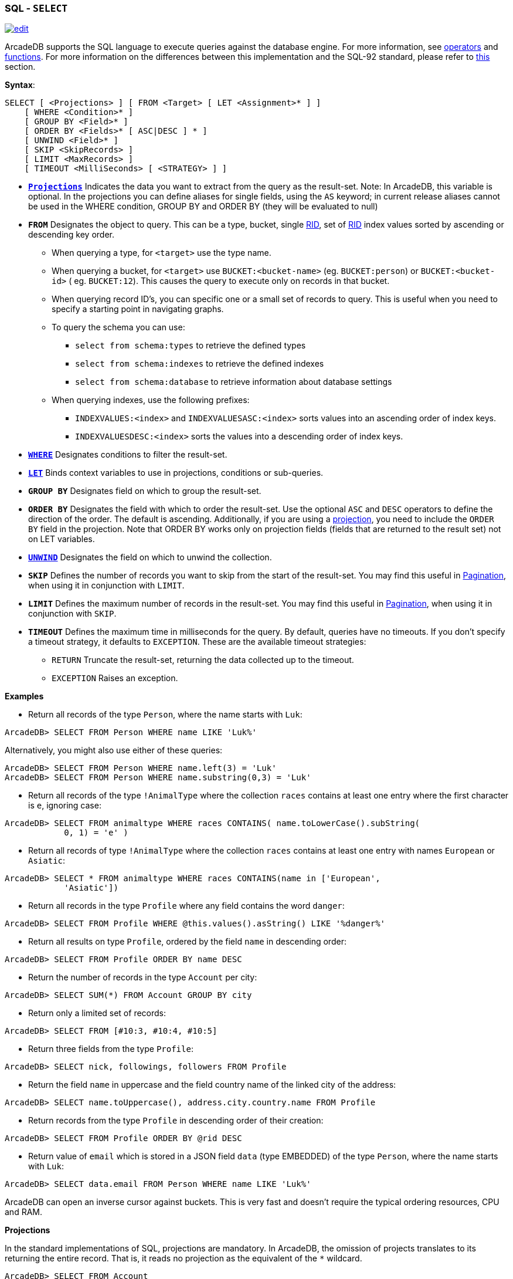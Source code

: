 [[SQL-Select]]
[discrete]
=== SQL - `SELECT`

image:../images/edit.png[link="https://github.com/ArcadeData/arcadedb-docs/blob/main/src/main/asciidoc/sql/SQL-Select.adoc" float=right]

ArcadeDB supports the SQL language to execute queries against the database engine. For more information,
see <<Filtering,operators>> and <<SQL-Functions,functions>>. For more information on the differences between this
implementation and the SQL-92 standard, please refer to <<SQL-Introduction,this>> section.

*Syntax*:

[source,sql]
----
SELECT [ <Projections> ] [ FROM <Target> [ LET <Assignment>* ] ]
    [ WHERE <Condition>* ]
    [ GROUP BY <Field>* ]
    [ ORDER BY <Fields>* [ ASC|DESC ] * ]
    [ UNWIND <Field>* ]
    [ SKIP <SkipRecords> ]
    [ LIMIT <MaxRecords> ]
    [ TIMEOUT <MilliSeconds> [ <STRATEGY> ] ]

----

* *<<SQL-Projections,`Projections`>>* Indicates the data you want to extract from the query as the result-set. Note: In
 ArcadeDB, this variable is optional. In the projections you can define aliases for single fields, using the `AS` keyword; in
 current release aliases cannot be used in the WHERE condition, GROUP BY and ORDER BY (they will be evaluated to null)
* *`FROM`* Designates the object to query. This can be a type, bucket, single <<RID,RID>>, set of <<RID,RID>> index values sorted
 by ascending or descending key order.
** When querying a type, for `&lt;target&gt;` use the type name.
** When querying a bucket, for `&lt;target&gt;` use `BUCKET:&lt;bucket-name&gt;` (eg. `BUCKET:person`) or `BUCKET:&lt;bucket-id&gt;` (
 eg. `BUCKET:12`). This causes the query to execute only on records in that bucket.
** When querying record ID's, you can specific one or a small set of records to query. This is useful when you need to specify a
 starting point in navigating graphs.
** To query the schema you can use:
*** `select from schema:types` to retrieve the defined types
*** `select from schema:indexes` to retrieve the defined indexes
*** `select from schema:database` to retrieve information about database settings
** When querying indexes, use the following prefixes:
*** `INDEXVALUES:&lt;index&gt;` and `INDEXVALUESASC:&lt;index&gt;` sorts values into an ascending order of index keys.
*** `INDEXVALUESDESC:&lt;index&gt;` sorts the values into a descending order of index keys.
* *<<Filtering,`WHERE`>>* Designates conditions to filter the result-set.
* *<<SQL-LET,`LET`>>* Binds context variables to use in projections, conditions or sub-queries.
* *`GROUP BY`* Designates field on which to group the result-set.
* *`ORDER BY`* Designates the field with which to order the result-set. Use the optional `ASC` and `DESC` operators to define the
 direction of the order. The default is ascending. Additionally, if you are using a <<SQL-Projections,projection>>, you
 need to include the `ORDER BY` field in the projection. Note that ORDER BY works only on projection fields (fields that are
 returned to the result set) not on LET variables.
* *<<SQL-Select-Unwind,`UNWIND`>>* Designates the field on which to unwind the collection.
* *`SKIP`* Defines the number of records you want to skip from the start of the result-set. You may find this useful in <<SQL-Pagination,Pagination>>, when using it in conjunction with `LIMIT`.
* *`LIMIT`* Defines the maximum number of records in the result-set. You may find this useful in <<SQL-Pagination,Pagination>>, when using it in conjunction with `SKIP`.
* *`TIMEOUT`* Defines the maximum time in milliseconds for the query. By default, queries have no timeouts. If you don't specify a
 timeout strategy, it defaults to `EXCEPTION`. These are the available timeout strategies:
** `RETURN` Truncate the result-set, returning the data collected up to the timeout.
** `EXCEPTION` Raises an exception.

*Examples*

* Return all records of the type `Person`, where the name starts with `Luk`:
[source,sql]
----
ArcadeDB> SELECT FROM Person WHERE name LIKE 'Luk%'
----

Alternatively, you might also use either of these queries:

[source,sql]
----
ArcadeDB> SELECT FROM Person WHERE name.left(3) = 'Luk'
ArcadeDB> SELECT FROM Person WHERE name.substring(0,3) = 'Luk'
----

* Return all records of the type `!AnimalType` where the collection `races` contains at least one entry where the first character
 is `e`, ignoring case:
[source,sql]
----
ArcadeDB> SELECT FROM animaltype WHERE races CONTAINS( name.toLowerCase().subString(
            0, 1) = 'e' )
----

* Return all records of type `!AnimalType` where the collection `races` contains at least one entry with names `European`
 or `Asiatic`:
[source,sql]
----
ArcadeDB> SELECT * FROM animaltype WHERE races CONTAINS(name in ['European',
            'Asiatic'])
----

* Return all records in the type `Profile` where any field contains the word `danger`:
[source,sql]
----
ArcadeDB> SELECT FROM Profile WHERE @this.values().asString() LIKE '%danger%'
----

//* Return any record where up to the third level of connections has some field that contains the word `danger`, ignoring case:
//[source,sql]
//----
//ArcadeDB> SELECT FROM Profile WHERE ANY() TRAVERSE(0, 3) (
//            ANY().toUpperCase().indexOf('danger') > -1 )
//----

* Return all results on type `Profile`, ordered by the field `name` in descending order:
[source,sql]
----
ArcadeDB> SELECT FROM Profile ORDER BY name DESC
----

* Return the number of records in the type `Account` per city:
[source,sql]
----
ArcadeDB> SELECT SUM(*) FROM Account GROUP BY city
----

//* Traverse records from a root node:
//[source,sql]
//----
//ArcadeDB> SELECT FROM #11:4 WHERE ANY() TRAVERSE(0,10) (address.city = 'Rome')
//----

* Return only a limited set of records:
[source,sql]
----
ArcadeDB> SELECT FROM [#10:3, #10:4, #10:5]
----

* Return three fields from the type `Profile`:
[source,sql]
----
ArcadeDB> SELECT nick, followings, followers FROM Profile
----

* Return the field `name` in uppercase and the field country name of the linked city of the address:
[source,sql]
----
ArcadeDB> SELECT name.toUppercase(), address.city.country.name FROM Profile
----

* Return records from the type `Profile` in descending order of their creation:
[source,sql]
----
ArcadeDB> SELECT FROM Profile ORDER BY @rid DESC
----

* Return value of `email` which is stored in a JSON field `data` (type EMBEDDED) of the type `Person`, where the name starts
 with `Luk`:
[source,sql]
----
ArcadeDB> SELECT data.email FROM Person WHERE name LIKE 'Luk%'
----

ArcadeDB can open an inverse cursor against buckets. This is very fast and doesn't require the typical ordering resources, CPU and
RAM.

[[SQL-Select-Projections]]
**Projections **

In the standard implementations of SQL, projections are mandatory. In ArcadeDB, the omission of projects translates to its returning
the entire record. That is, it reads no projection as the equivalent of the `*` wildcard.

[source,sql]
----
ArcadeDB> SELECT FROM Account
----

For all projections except the wildcard `*`, it creates a new temporary document, which does not include the `@rid`
fields of the original record.

[source,sql]
----
ArcadeDB> SELECT name, age FROM Account
----

The naming convention for the returned document fields are:

* Field name for plain fields, like `invoice` becoming `invoice`.
* First field name for chained fields, like `invoice.customer.name` becoming `invoice`.
* Function name for functions, like `MAX(salary)` becoming `max`.

In the event that the target field exists, it uses a numeric progression. For instance,

[source,sql]
----
ArcadeDB> SELECT MAX(incoming), MAX(cost) FROM Balance

------+------
 max  | max2
------+------
 1342 | 2478
------+------
----

To override the display for the field names, use the `AS`.

[source,sql]
----
ArcadeDB> SELECT MAX(incoming) AS max_incoming, MAX(cost) AS max_cost FROM Balance

---------------+----------
 max_incoming  | max_cost
---------------+----------
 1342          | 2478
---------------+----------
----

With the dollar sign `$`, you can access the context variables. Each time you run the command, ArcadeDB accesses the context to read
and write the variables. For instance, say you want to display the path and depth levels up to the fifth of a
<<SQL-Traverse,`TRAVERSE`>> on all records in the `Movie` type.

[source,sql]
----
ArcadeDB> SELECT $path, $depth FROM ( TRAVERSE * FROM Movie WHERE $depth <= 5 )
----

[discrete]
[[SQL-LET]]
==== `LET` Block

The `LET` block contains context variables to assign each time ArcadeDB evaluates a record. It destroys these values once the query
execution ends. You can use context variables in projections, conditions, and sub-queries.

**Assigning Fields for Reuse **

ArcadeDB allows for crossing relationships. In single queries, you need to evaluate the same branch of the nested relationship. This
is better than using a context variable that refers to the full relationship.

[source,sql]
----
ArcadeDB> SELECT FROM Profile WHERE address.city.name LIKE '%Saint%"' AND 
          ( address.city.country.name = 'Italy' OR 
            address.city.country.name = 'France' )
----

Using the `LET` makes the query shorter and faster, because it traverses the relationships only once:

[source,sql]
----
ArcadeDB> SELECT FROM Profile LET $city = address.city WHERE $city.name LIKE 
          '%Saint%"' AND ($city.country.name = 'Italy' OR $city.country.name = 'France')
----

In this case, it traverses the path till `address.city` only once.

[discrete]
==== Sub-query

The `LET` block allows you to assign a context variable to the result of a sub-query.

[source,sql]
----
ArcadeDB> SELECT FROM Document LET $temp = ( SELECT @rid, $depth FROM (TRAVERSE 
          V.OUT, E.IN FROM $parent.current ) WHERE @type = 'Concept' AND 
          ( id = 'first concept' OR id = 'second concept' )) WHERE $temp.SIZE() > 0
----

**`LET` Block in Projection **

You can use context variables as part of a result-set in <<SQL-Projections,projections>>. For instance, the query below displays the
city name from the previous example:

[source,sql]
----
ArcadeDB> SELECT $temp.name FROM Profile LET $temp = address.city WHERE $city.name 
          LIKE '%Saint%"' AND ( $city.country.name = 'Italy' OR 
          $city.country.name = 'France' )
----

[[SQL-Select-Unwind]]
[discrete]
==== Unwinding

ArcadeDB allows unwinding of collection fields and obtaining multiple records as a result, one for each element in the collection:

[source,sql]
----
ArcadeDB> SELECT name, OUT("Friend").name AS friendName FROM Person

--------+-------------------
 name   | friendName
--------+-------------------
 'John' | ['Mark', 'Steve']
--------+-------------------
----

In the event if you want one record for each element in `friendName`, you can rewrite the query using `UNWIND`:

[source,sql]
----
ArcadeDB> SELECT name, OUT("Friend").name AS friendName FROM Person UNWIND friendName

--------+-------------
 name   | friendName
--------+-------------
 'John' | 'Mark'
 'John' | 'Steve'
--------+-------------
----
